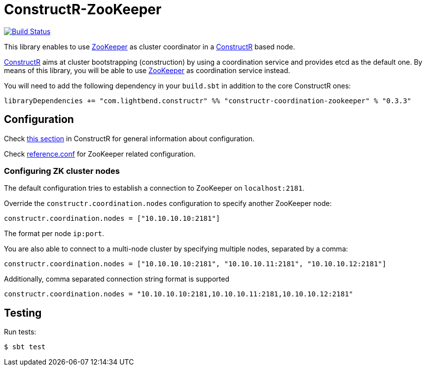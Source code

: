= ConstructR-ZooKeeper

image:https://travis-ci.org/typesafehub/constructr-zookeeper.svg?branch=master[Build Status,link=https://travis-ci.org/typesafehub/constructr-zookeeper]

This library enables to use https://zookeeper.apache.org/[ZooKeeper] as cluster coordinator in a https://github.com/hseeberger/constructr[ConstructR] based node.

https://github.com/hseeberger/constructr[ConstructR] aims at cluster bootstrapping (construction) by using a coordination service and provides etcd as the default one. By means of this library, you will be able to use https://zookeeper.apache.org/[ZooKeeper] as coordination service instead.

You will need to add the following dependency in your `build.sbt` in addition to the core ConstructR ones:

[source]
----
libraryDependencies += "com.lightbend.constructr" %% "constructr-coordination-zookeeper" % "0.3.3"
----

== Configuration

Check https://github.com/hseeberger/constructr#coordination[this section] in ConstructR for general information about configuration.

Check link:constructr-coordination-zookeeper/src/main/resources/reference.conf[reference.conf] for ZooKeeper related configuration.

=== Configuring ZK cluster nodes

The default configuration tries to establish a connection to ZooKeeper on `localhost:2181`.

Override the `constructr.coordination.nodes` configuration to specify another ZooKeeper node:

[source]
----
constructr.coordination.nodes = ["10.10.10.10:2181"]
----

The format per node `ip:port`.

You are also able to connect to a multi-node cluster by specifying multiple nodes, separated by a comma:

[source]
----
constructr.coordination.nodes = ["10.10.10.10:2181", "10.10.10.11:2181", "10.10.10.12:2181"]
----

Additionally, comma separated connection string format is supported

[source]
----
constructr.coordination.nodes = "10.10.10.10:2181,10.10.10.11:2181,10.10.10.12:2181"
----

== Testing

Run tests:

  $ sbt test
